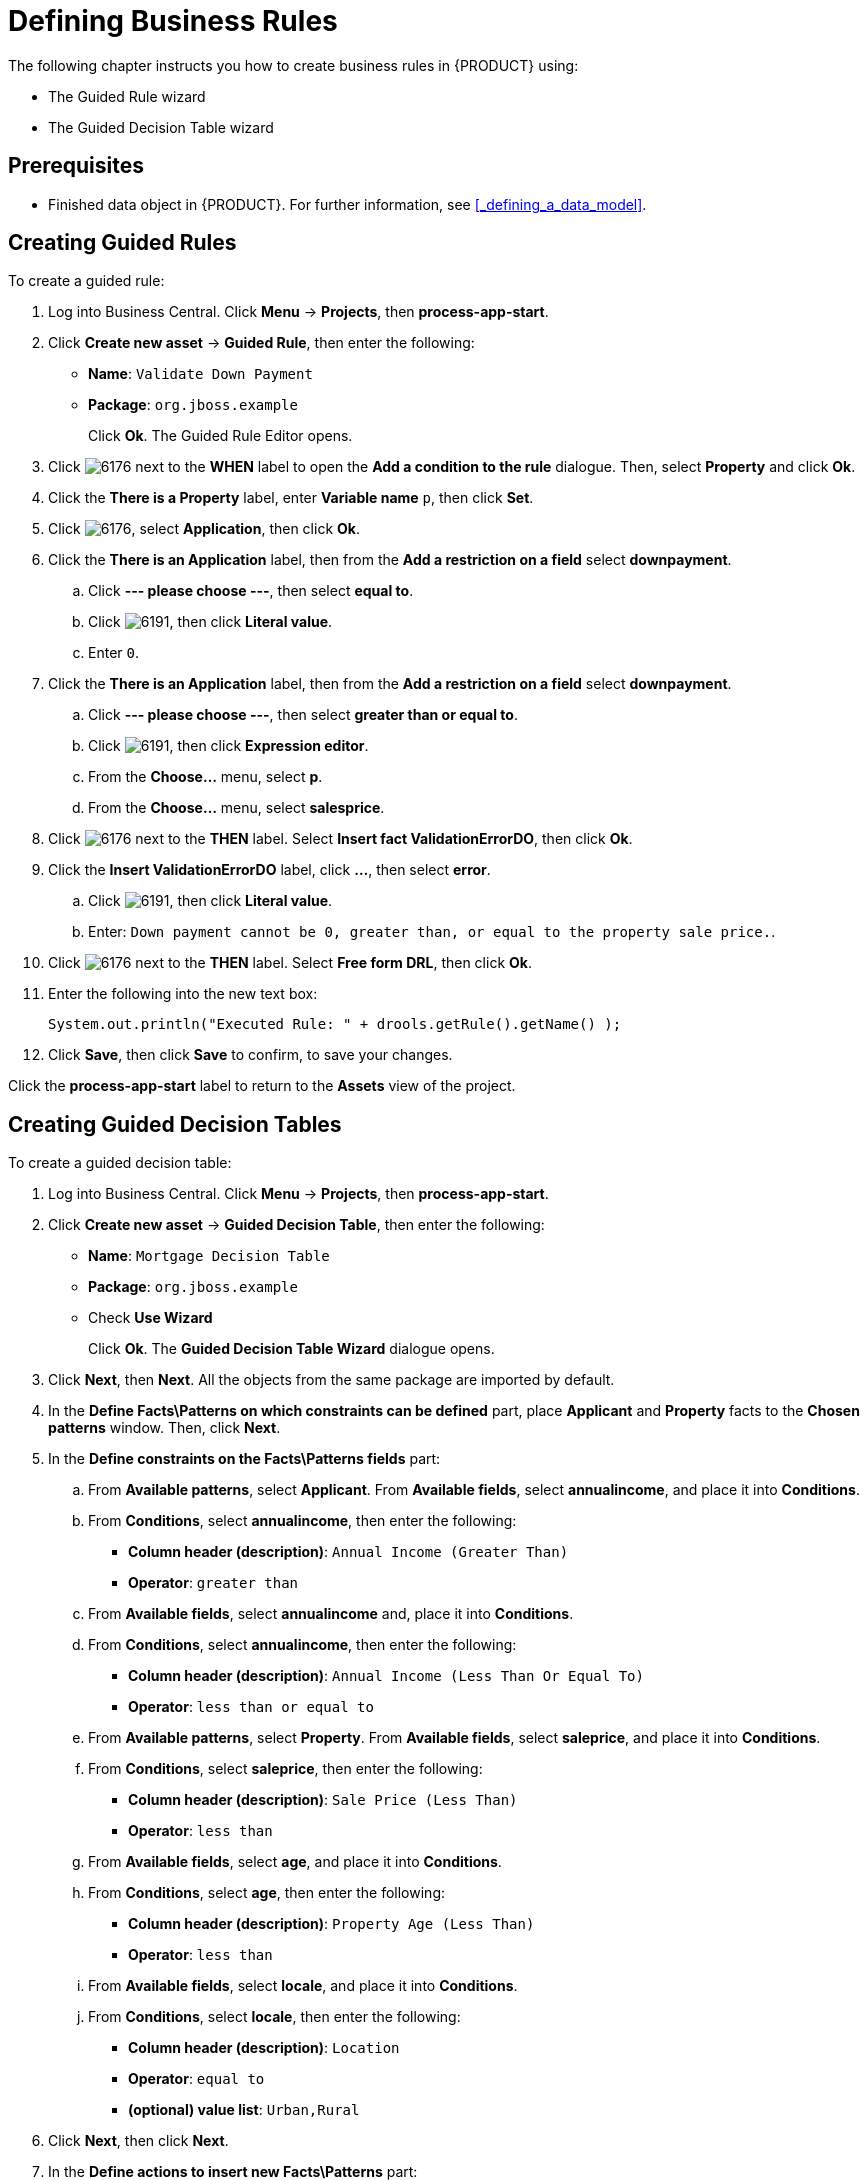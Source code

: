 [[_defining_business_rules]]
= Defining Business Rules

The following chapter instructs you how to create business rules in {PRODUCT} using:

* The Guided Rule wizard
* The Guided Decision Table wizard

[float]
== Prerequisites

* Finished data object in {PRODUCT}. For further information, see <<_defining_a_data_model>>.

== Creating Guided Rules

To create a guided rule:

 . Log into Business Central. Click *Menu* -> *Projects*, then *process-app-start*. 
 . Click *Create new asset* -> *Guided Rule*, then enter the following:
 
 * *Name*: `Validate Down Payment`
 * *Package*: `org.jboss.example`
+ 
Click *Ok*. The Guided Rule Editor opens.

. Click image:6176.png[] next to the *WHEN* label to open the *Add a condition to the rule* dialogue. Then, select *Property* and click *Ok*.
. Click the *There is a Property* label, enter *Variable name* `p`, then click *Set*.
. Click image:6176.png[], select *Application*, then click *Ok*.
. Click the *There is an Application* label, then from the *Add a restriction on a field* select *downpayment*.
.. Click *--- please choose ---*, then select *equal to*. 
.. Click image:6191.png[], then click *Literal value*.
.. Enter `0`.
. Click the *There is an Application* label, then from the *Add a restriction on a field* select *downpayment*.
.. Click *--- please choose ---*, then select *greater than or equal to*. 
.. Click image:6191.png[], then click *Expression editor*.
.. From the *Choose...* menu, select *p*. 
.. From the *Choose...* menu, select *salesprice*.
. Click image:6176.png[] next to the *THEN* label. Select *Insert fact ValidationErrorDO*, then click *Ok*.
. Click the *Insert ValidationErrorDO* label, click *...*, then select *error*.
.. Click image:6191.png[], then click *Literal value*.
.. Enter: `Down payment cannot be 0, greater than, or equal to the property sale price.`.
. Click image:6176.png[] next to the *THEN* label. Select *Free form DRL*, then click *Ok*.
. Enter the following into the new text box:
+
[source,java]
----
System.out.println("Executed Rule: " + drools.getRule().getName() );
----
. Click *Save*, then click *Save* to confirm, to save your changes.

Click the *process-app-start* label to return to the *Assets* view of the project. 

== Creating Guided Decision Tables

To create a guided decision table:

. Log into Business Central. Click *Menu* -> *Projects*, then *process-app-start*.
. Click *Create new asset* -> *Guided Decision Table*, then enter the following:
+
* *Name*: `Mortgage Decision Table`
* *Package*: `org.jboss.example`
* Check *Use Wizard*
+
Click *Ok*. The *Guided Decision Table Wizard* dialogue opens. 

. Click *Next*, then *Next*. All the objects from the same package are imported by default.
. In the *Define Facts\Patterns on which constraints can be defined* part, place *Applicant* and *Property* facts to the *Chosen patterns* window. Then, click *Next*.
. In the *Define constraints on the Facts\Patterns fields* part:
.. From *Available patterns*, select *Applicant*. From *Available fields*, select *annualincome*, and place it into *Conditions*. 
.. From *Conditions*, select *annualincome*, then enter the following:
+
* *Column header (description)*: `Annual Income (Greater Than)`
* *Operator*: `greater than`
.. From *Available fields*, select *annualincome* and, place it into *Conditions*.
.. From *Conditions*, select *annualincome*, then enter the following:
+
* *Column header (description)*: `Annual Income (Less Than Or Equal To)`
* *Operator*: `less than or equal to`
.. From *Available patterns*, select *Property*. From *Available fields*, select *saleprice*, and place it into *Conditions*.
.. From *Conditions*, select *saleprice*, then enter the following: 
+
* *Column header (description)*: `Sale Price (Less Than)`
* *Operator*: `less than`
.. From *Available fields*, select *age*, and place it into *Conditions*. 
.. From *Conditions*, select *age*, then enter the following: 
+
* *Column header (description)*: `Property Age (Less Than)`
* *Operator*: `less than`
.. From *Available fields*, select *locale*, and place it into *Conditions*. 
.. From *Conditions*, select *locale*, then enter the following: 
+
* *Column header (description)*: `Location`
* *Operator*: `equal to`
* *(optional) value list*: `Urban,Rural`
. Click *Next*, then click *Next*.
. In the *Define actions to insert new Facts\Patterns* part:
.. From *Available patterns*, select *Application* and place it into *Chosen patterns*.
.. From *Chosen patterns*, select *Application*. Then, from *Available fields*, select *mortgageamount* and place it into *Chosen fields*.
.. From *Chosen fields*, select *mortgageamount*, then enter the following:
+
* *Column header (description)*: `Mortgage Amount`
. Click *Finish*.
. Click *Decision table* -> *New column*, select *include advanced options*, select *Add a new Attribute column*, then click *Next*.
. Select *Ruleflow-group*, then click *Finish*.
. Click *Insert* -> *Append row*. Repeat this step once.
. Fill out the table as follows:

image:guided-dt.png[]

Click the *process-app-start* label to return to the *Assets* view of the project. 